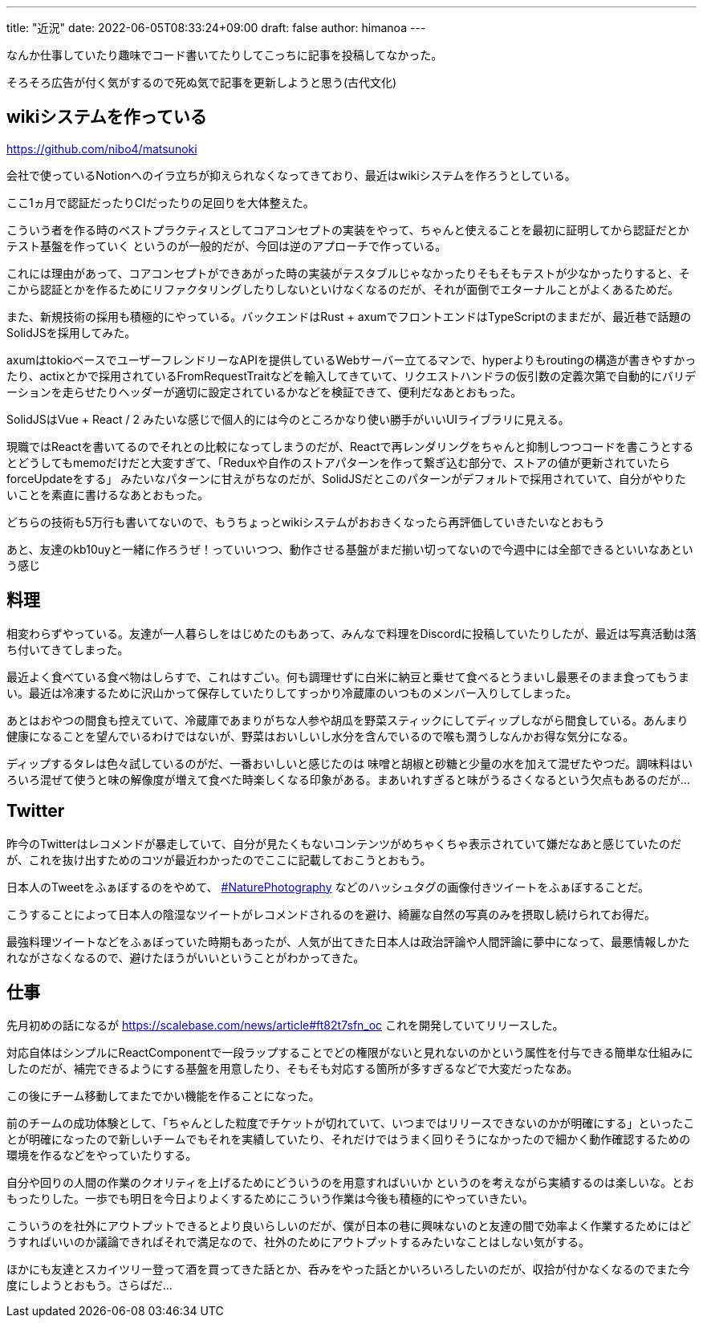 ---
title: "近況"
date: 2022-06-05T08:33:24+09:00
draft: false
author: himanoa
---


なんか仕事していたり趣味でコード書いてたりしてこっちに記事を投稿してなかった。

そろそろ広告が付く気がするので死ぬ気で記事を更新しようと思う(古代文化)

== wikiシステムを作っている

https://github.com/nibo4/matsunoki

会社で使っているNotionへのイラ立ちが抑えられなくなってきており、最近はwikiシステムを作ろうとしている。

ここ1ヵ月で認証だったりCIだったりの足回りを大体整えた。

こういう者を作る時のベストプラクティスとしてコアコンセプトの実装をやって、ちゃんと使えることを最初に証明してから認証だとかテスト基盤を作っていく というのが一般的だが、今回は逆のアプローチで作っている。

これには理由があって、コアコンセプトができあがった時の実装がテスタブルじゃなかったりそもそもテストが少なかったりすると、そこから認証とかを作るためにリファクタリングしたりしないといけなくなるのだが、それが面倒でエターナルことがよくあるためだ。

また、新規技術の採用も積極的にやっている。バックエンドはRust + axumでフロントエンドはTypeScriptのままだが、最近巷で話題のSolidJSを採用してみた。

axumはtokioベースでユーザーフレンドリーなAPIを提供しているWebサーバー立てるマンで、hyperよりもroutingの構造が書きやすかったり、actixとかで採用されているFromRequestTraitなどを輸入してきていて、リクエストハンドラの仮引数の定義次第で自動的にバリデーションを走らせたりヘッダーが適切に設定されているかなどを検証できて、便利だなあとおもった。

SolidJSはVue + React / 2 みたいな感じで個人的には今のところかなり使い勝手がいいUIライブラリに見える。

現職ではReactを書いてるのでそれとの比較になってしまうのだが、Reactで再レンダリングをちゃんと抑制しつつコードを書こうとするとどうしてもmemoだけだと大変すぎて、「Reduxや自作のストアパターンを作って繋ぎ込む部分で、ストアの値が更新されていたらforceUpdateをする」 みたいなパターンに甘えがちなのだが、SolidJSだとこのパターンがデフォルトで採用されていて、自分がやりたいことを素直に書けるなあとおもった。

どちらの技術も5万行も書いてないので、もうちょっとwikiシステムがおおきくなったら再評価していきたいなとおもう

あと、友達のkb10uyと一緒に作ろうぜ！っていいつつ、動作させる基盤がまだ揃い切ってないので今週中には全部できるといいなあという感じ

== 料理

相変わらずやっている。友達が一人暮らしをはじめたのもあって、みんなで料理をDiscordに投稿していたりしたが、最近は写真活動は落ち付いてきてしまった。

最近よく食べている食べ物はしらすで、これはすごい。何も調理せずに白米に納豆と乗せて食べるとうまいし最悪そのまま食ってもうまい。最近は冷凍するために沢山かって保存していたりしてすっかり冷蔵庫のいつものメンバー入りしてしまった。

あとはおやつの間食も控えていて、冷蔵庫であまりがちな人参や胡瓜を野菜スティックにしてディップしながら間食している。あんまり健康になることを望んでいるわけではないが、野菜はおいしいし水分を含んでいるので喉も潤うしなんかお得な気分になる。

ディップするタレは色々試しているのがだ、一番おいしいと感じたのは 味噌と胡椒と砂糖と少量の水を加えて混ぜたやつだ。調味料はいろいろ混ぜて使うと味の解像度が増えて食べた時楽しくなる印象がある。まあいれすぎると味がうるさくなるという欠点もあるのだが…

== Twitter

昨今のTwitterはレコメンドが暴走していて、自分が見たくもないコンテンツがめちゃくちゃ表示されていて嫌だなあと感じていたのだが、これを抜け出すためのコツが最近わかったのでここに記載しておこうとおもう。

日本人のTweetをふぁぼするのをやめて、 https://twitter.com/hashtag/NaturePhotography[#NaturePhotography] などのハッシュタグの画像付きツイートをふぁぼすることだ。

こうすることによって日本人の陰湿なツイートがレコメンドされるのを避け、綺麗な自然の写真のみを摂取し続けられてお得だ。

最強料理ツイートなどをふぁぼっていた時期もあったが、人気が出てきた日本人は政治評論や人間評論に夢中になって、最悪情報しかたれながさなくなるので、避けたほうがいいということがわかってきた。


== 仕事

先月初めの話になるが https://scalebase.com/news/article#ft82t7sfn_oc これを開発していてリリースした。

対応自体はシンプルにReactComponentで一段ラップすることでどの権限がないと見れないのかという属性を付与できる簡単な仕組みにしたのだが、補完できるようにする基盤を用意したり、そもそも対応する箇所が多すぎるなどで大変だったなあ。


この後にチーム移動してまたでかい機能を作ることになった。

前のチームの成功体験として、「ちゃんとした粒度でチケットが切れていて、いつまではリリースできないのかが明確にする」といったことが明確になったので新しいチームでもそれを実績していたり、それだけではうまく回りそうになかったので細かく動作確認するための環境を作るなどをやっていたりする。

自分や回りの人間の作業のクオリティを上げるためにどういうのを用意すればいいか というのを考えながら実績するのは楽しいな。とおもったりした。一歩でも明日を今日よりよくするためにこういう作業は今後も積極的にやっていきたい。

こういうのを社外にアウトプットできるとより良いらしいのだが、僕が日本の巷に興味ないのと友達の間で効率よく作業するためにはどうすればいいのか議論できればそれで満足なので、社外のためにアウトプットするみたいなことはしない気がする。

ほかにも友達とスカイツリー登って酒を買ってきた話とか、呑みをやった話とかいろいろしたいのだが、収拾が付かなくなるのでまた今度にしようとおもう。さらばだ…
